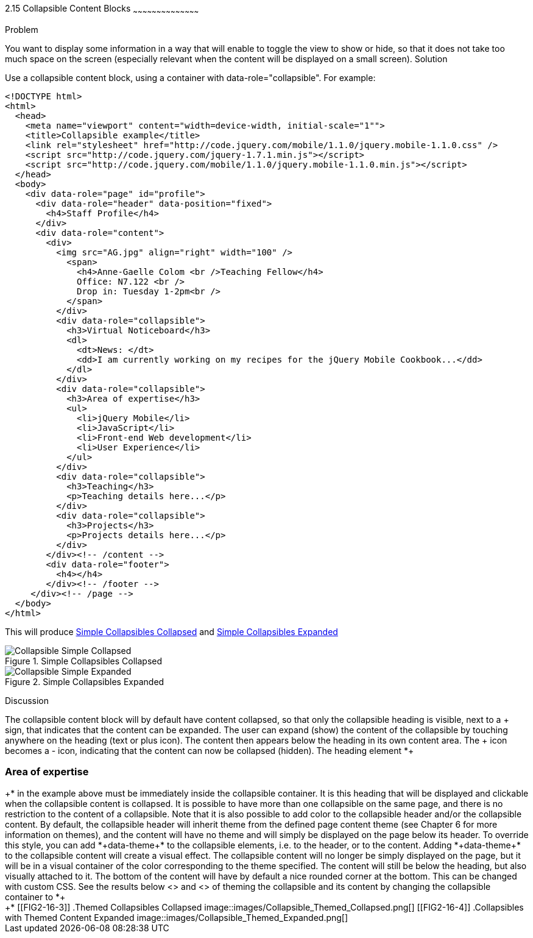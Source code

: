 ////

Recipe(s) for collapsibles 

Author: Anne-Gaelle Colom <coloma@westminster.ac.uk>


////

2.15 Collapsible Content Blocks
~~~~~~~~~~~~~~~~~~~~~~~~~~~~~~~~~~~~~~~~~~

Problem
++++++++++++++++++++++++++++++++++++++++++++
You want to display some information in a way that will enable to toggle the view to show or hide, so that it does not take too much space on the screen (especially relevant when the content will be displayed on a small screen).

Solution
++++++++++++++++++++++++++++++++++++++++++++
Use a collapsible content block, using a container with data-role="collapsible". For example: 

[source,html]
<!DOCTYPE html>
<html>
  <head>
    <meta name="viewport" content="width=device-width, initial-scale="1""> 
    <title>Collapsible example</title>
    <link rel="stylesheet" href="http://code.jquery.com/mobile/1.1.0/jquery.mobile-1.1.0.css" />
    <script src="http://code.jquery.com/jquery-1.7.1.min.js"></script> 
    <script src="http://code.jquery.com/mobile/1.1.0/jquery.mobile-1.1.0.min.js"></script>
  </head>
  <body> 
    <div data-role="page" id="profile">
      <div data-role="header" data-position="fixed">
        <h4>Staff Profile</h4>
      </div>
      <div data-role="content">
        <div>
          <img src="AG.jpg" align="right" width="100" />
            <span>
              <h4>Anne-Gaelle Colom <br />Teaching Fellow</h4>    
              Office: N7.122 <br />
              Drop in: Tuesday 1-2pm<br />
            </span>
          </div>
          <div data-role="collapsible">
            <h3>Virtual Noticeboard</h3>
            <dl>
              <dt>News: </dt>
              <dd>I am currently working on my recipes for the jQuery Mobile Cookbook...</dd>
            </dl>
          </div>
          <div data-role="collapsible">
            <h3>Area of expertise</h3>
            <ul>
              <li>jQuery Mobile</li>
              <li>JavaScript</li>
              <li>Front-end Web development</li>
              <li>User Experience</li>
            </ul>
          </div>
          <div data-role="collapsible">
            <h3>Teaching</h3>
            <p>Teaching details here...</p>
          </div>
          <div data-role="collapsible">
            <h3>Projects</h3>
            <p>Projects details here...</p>
          </div>
        </div><!-- /content -->
        <div data-role="footer">
          <h4></h4>
        </div><!-- /footer -->
     </div><!-- /page -->
  </body>
</html>
 
This will produce <<FIG2-16-1>> and <<FIG2-16-2>>
[[FIG2-16-1]]
.Simple Collapsibles Collapsed
image::images/Collapsible_Simple_Collapsed.png[]

[[FIG2-16-2]]
.Simple Collapsibles Expanded
image::images/Collapsible_Simple_Expanded.png[]


Discussion
++++++++++++++++++++++++++++++++++++++++++++
The collapsible content block will by default have content collapsed, so that only the collapsible heading is visible, next to a + sign, that indicates that the content can be expanded. The user can expand (show) the content of the collapsible by touching anywhere on the heading (text or plus icon). The content then appears below the heading in its own content area. The + icon becomes a - icon, indicating that the content can now be collapsed (hidden).
The heading element *+<h3>Area of expertise</h3>+* in the example above must be immediately inside the collapsible container. It is this heading that will be displayed and clickable when the collapsible content is collapsed. It is possible to have more than one collapsible on the same page, and there is no restriction to the content of a collapsible.

Note that it is also possible to add color to the collapsible header and/or the collapsible content. By default, the collapsible header will inherit theme from the defined page content theme (see Chapter 6 for more information on themes), and the content will have no theme and will simply be displayed on the page below its header. 
To override this style, you can add *+data-theme+* to the collapsible elements, i.e. to the header, or to the content. Adding *+data-theme+* to the collapsible content will create a visual effect. The collapsible content will no longer be simply displayed on the page, but it will be in a visual container of the color corresponding to the theme specified. 
The content will still be below the heading, but also visually attached to it. The bottom of the content will have by default a nice rounded corner at the bottom. This can be changed with custom CSS.

See the results below <<FIG2-16-3>> and <<FIG2-16-4>> of theming the collapsible and its content by changing the collapsible container to *+<div data-role="collapsible" data-theme="a" data-content-theme="c">+*


[[FIG2-16-3]]
.Themed Collapsibles Collapsed
image::images/Collapsible_Themed_Collapsed.png[]

[[FIG2-16-4]]
.Collapsibles with Themed Content Expanded
image::images/Collapsible_Themed_Expanded.png[]
